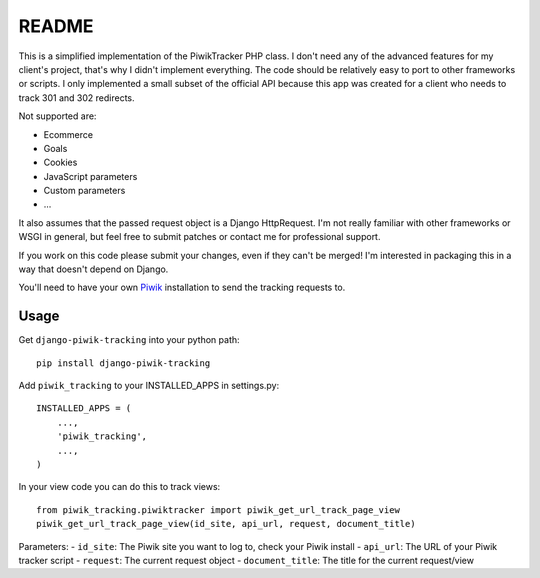 ======
README
======

This is a simplified implementation of the PiwikTracker PHP class.
I don't need any of the advanced features for my client's project, that's
why I didn't implement everything. The code should be relatively easy to port
to other frameworks or scripts. I only implemented a small subset of the
official API because this app was created for a client who needs to track 301
and 302 redirects.

Not supported are:

- Ecommerce
- Goals
- Cookies
- JavaScript parameters
- Custom parameters
- ...

It also assumes that the passed request object is a Django HttpRequest.
I'm not really familiar with other frameworks or WSGI in general, but feel
free to submit patches or contact me for professional support.

If you work on this code please submit your changes, even if they can't be
merged! I'm interested in packaging this in a way that doesn't depend on
Django.

You'll need to have your own `Piwik <http://piwik.org>`_ installation to send
the tracking requests to.

Usage
-----

Get ``django-piwik-tracking`` into your python path::

    pip install django-piwik-tracking

Add ``piwik_tracking`` to your INSTALLED_APPS in settings.py::

    INSTALLED_APPS = (
        ...,
        'piwik_tracking',
        ...,
    )

In your view code you can do this to track views::

    from piwik_tracking.piwiktracker import piwik_get_url_track_page_view
    piwik_get_url_track_page_view(id_site, api_url, request, document_title)

Parameters:
- ``id_site``: The Piwik site you want to log to, check your Piwik install
- ``api_url``: The URL of your Piwik tracker script
- ``request``: The current request object
- ``document_title``: The title for the current request/view
